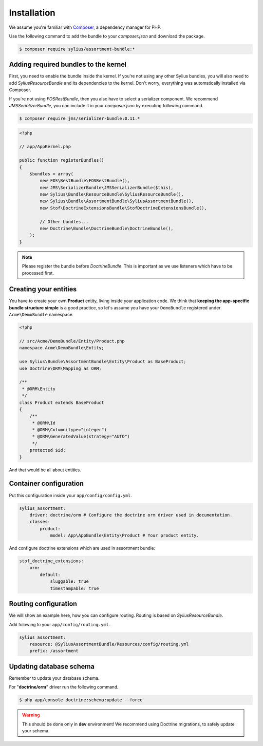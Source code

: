 Installation
============

We assume you're familiar with `Composer <http://packagist.org>`_, a dependency manager for PHP.

Use the following command to add the bundle to your `composer.json` and download the package.

.. code-block:: bash

    $ composer require sylius/assortment-bundle:*

Adding required bundles to the kernel
-------------------------------------

First, you need to enable the bundle inside the kernel.
If you're not using any other Sylius bundles, you will also need to add `SyliusResourceBundle` and its dependencies to the kernel.
Don't worry, everything was automatically installed via Composer.

If you're not using `FOSRestBundle`, then you also have to select a serializer component.
We recommend `JMSSerializerBundle`, you can include it in your `composer.json` by executing following command.

.. code-block:: bash

    $ composer require jms/serializer-bundle:0.11.*

.. code-block:: php

    <?php

    // app/AppKernel.php

    public function registerBundles()
    {
        $bundles = array(
            new FOS\RestBundle\FOSRestBundle(),
            new JMS\SerializerBundle\JMSSerializerBundle($this),
            new Sylius\Bundle\ResourceBundle\SyliusResourceBundle(),
            new Sylius\Bundle\AssortmentBundle\SyliusAssortmentBundle(),
            new Stof\DoctrineExtensionsBundle\StofDoctrineExtensionsBundle(),

            // Other bundles...
            new Doctrine\Bundle\DoctrineBundle\DoctrineBundle(),
        );
    }

.. note::

    Please register the bundle before *DoctrineBundle*. This is important as we use listeners which have to be processed first.

Creating your entities
----------------------

You have to create your own **Product** entity, living inside your application code.
We think that **keeping the app-specific bundle structure simple** is a good practice, so
let's assume you have your ``DemoBundle`` registered under ``Acme\DemoBundle`` namespace.

.. code-block:: php

    <?php

    // src/Acme/DemoBundle/Entity/Product.php
    namespace Acme\DemoBundle\Entity;

    use Sylius\Bundle\AssortmentBundle\Entity\Product as BaseProduct;
    use Doctrine\ORM\Mapping as ORM;

    /**
     * @ORM\Entity
     */
    class Product extends BaseProduct
    {
        /**
         * @ORM\Id
         * @ORM\Column(type="integer")
         * @ORM\GeneratedValue(strategy="AUTO")
         */
        protected $id;
    }

And that would be all about entities.

Container configuration
-----------------------

Put this configuration inside your ``app/config/config.yml``.

.. code-block:: yaml

    sylius_assortment:
        driver: doctrine/orm # Configure the doctrine orm driver used in documentation.
        classes:
            product:
                model: App\AppBundle\Entity\Product # Your product entity.

And configure doctrine extensions which are used in assortment bundle:

.. code-block:: yaml

    stof_doctrine_extensions:
        orm:
            default:
                sluggable: true
                timestampable: true

Routing configuration
---------------------

We will show an example here, how you can configure routing.
Routing is based on `SyliusResourceBundle`.

Add folowing to your ``app/config/routing.yml``.

.. code-block:: yaml

    sylius_assortment:
        resource: @SyliusAssortmentBundle/Resources/config/routing.yml
        prefix: /assortment

Updating database schema
------------------------

Remember to update your database schema.

For "**doctrine/orm**" driver run the following command.

.. code-block:: bash

    $ php app/console doctrine:schema:update --force

.. warning::

    This should be done only in **dev** environment! We recommend using Doctrine migrations, to safely update your schema.
